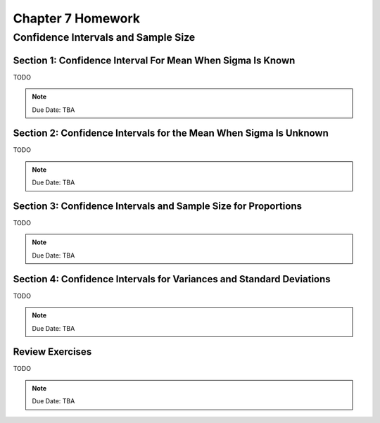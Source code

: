 .. _chapter_seven_homework:

==================
Chapter 7 Homework 
==================

Confidence Intervals and Sample Size
====================================

Section 1: Confidence Interval For Mean When Sigma Is Known
-----------------------------------------------------------

TODO 

.. note::
    Due Date: TBA
    
Section 2: Confidence Intervals for the Mean When Sigma Is Unknown
------------------------------------------------------------------

TODO 

.. note::
    Due Date: TBA

Section 3: Confidence Intervals and Sample Size for Proportions
---------------------------------------------------------------

TODO

.. note::
    Due Date: TBA

Section 4: Confidence Intervals for Variances and Standard Deviations
---------------------------------------------------------------------

TODO

.. note::
    Due Date: TBA

Review Exercises
----------------

TODO

.. note::
    Due Date: TBA